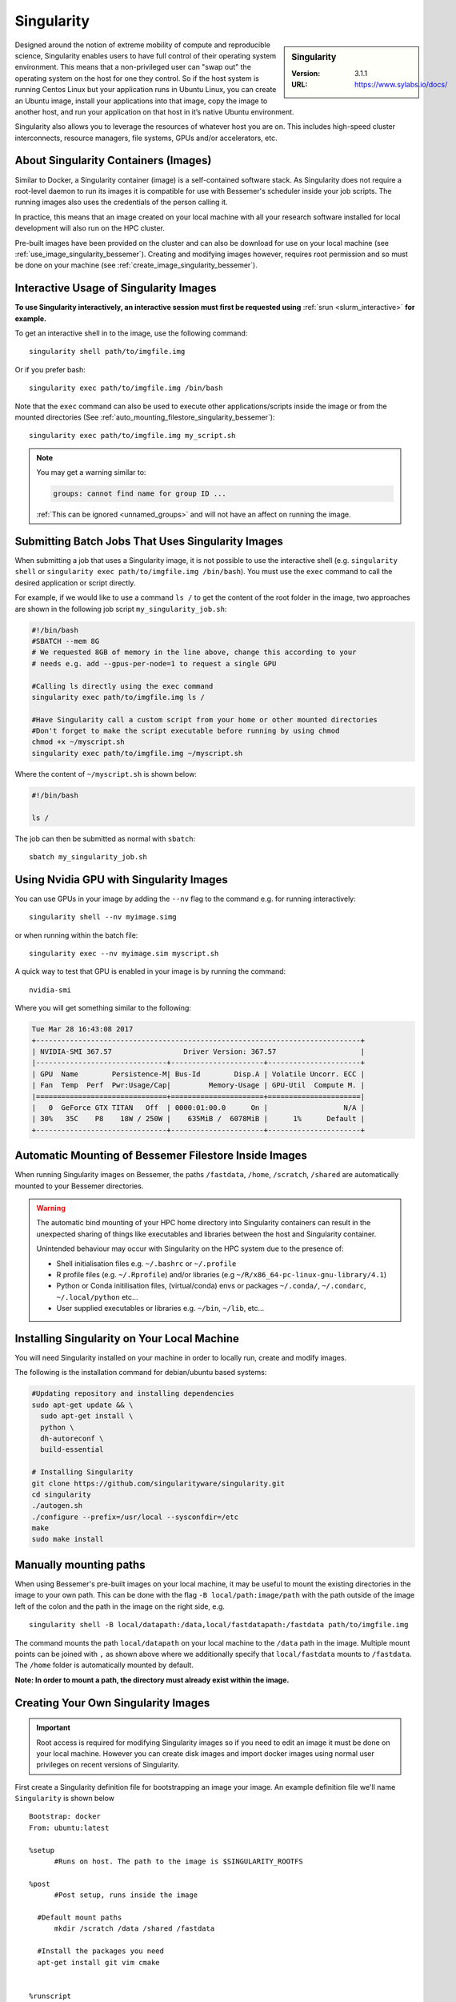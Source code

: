 .. _singularity_bessemer:

Singularity
===========

.. sidebar:: Singularity

   :Version: 3.1.1
   :URL: https://www.sylabs.io/docs/

Designed around the notion of extreme mobility of compute and reproducible science,
Singularity enables users to have full control of their operating system environment.
This means that a non-privileged user can "swap out" the operating system on the host for one they control.
So if the host system is running Centos Linux but your application runs in Ubuntu Linux,
you can create an Ubuntu image,
install your applications into that image,
copy the image to another host,
and run your application on that host in it’s native Ubuntu environment.

Singularity also allows you to leverage the resources of whatever host you are on.
This includes high-speed cluster interconnects,
resource managers,
file systems,
GPUs and/or
accelerators, etc.

About Singularity Containers (Images)
-------------------------------------

Similar to Docker,
a Singularity container (image) is a self-contained software stack.
As Singularity does not require a root-level daemon to run its images
it is compatible for use with Bessemer's scheduler inside your job scripts.
The running images also uses the credentials of the person calling it.

In practice, this means that an image created on your local machine
with all your research software installed for local development
will also run on the HPC cluster.

Pre-built images have been provided on the cluster and
can also be download for use on your local machine
(see :ref:`use_image_singularity_bessemer`).
Creating and modifying images however,
requires root permission and so
must be done on your machine (see :ref:`create_image_singularity_bessemer`).

.. _use_image_singularity_bessemer:

Interactive Usage of Singularity Images
---------------------------------------

**To use Singularity interactively, an interactive session must first be requested using** :ref:`srun <slurm_interactive>` **for example.**

To get an interactive shell in to the image, use the following command: ::

  singularity shell path/to/imgfile.img

Or if you prefer bash: ::

  singularity exec path/to/imgfile.img /bin/bash

Note that the ``exec`` command can also be used to execute other applications/scripts inside the image or
from the mounted directories (See :ref:`auto_mounting_filestore_singularity_bessemer`): ::

    singularity exec path/to/imgfile.img my_script.sh

.. note::

    You may get a warning similar to:

    .. code-block:: none

        groups: cannot find name for group ID ...

    :ref:`This can be ignored <unnamed_groups>` and will not have an affect on running the image.


.. _use_image_batch_singularity_bessemer:

Submitting Batch Jobs That Uses Singularity Images
--------------------------------------------------

When submitting a job that uses a Singularity image,
it is not possible to use the interactive shell
(e.g. ``singularity shell`` or ``singularity exec path/to/imgfile.img /bin/bash``).
You must use the ``exec`` command to call the desired application or script directly.

For example, if we would like to use a command ``ls /`` to get the content of the root folder in the image,
two approaches are shown in the following job script ``my_singularity_job.sh``:

.. code-block:: bash

  #!/bin/bash
  #SBATCH --mem 8G
  # We requested 8GB of memory in the line above, change this according to your
  # needs e.g. add --gpus-per-node=1 to request a single GPU

  #Calling ls directly using the exec command
  singularity exec path/to/imgfile.img ls /

  #Have Singularity call a custom script from your home or other mounted directories
  #Don't forget to make the script executable before running by using chmod
  chmod +x ~/myscript.sh
  singularity exec path/to/imgfile.img ~/myscript.sh

Where the content of ``~/myscript.sh`` is shown below:

.. code-block:: bash

  #!/bin/bash

  ls /

The job can then be submitted as normal with ``sbatch``: ::

  sbatch my_singularity_job.sh


Using Nvidia GPU with Singularity Images
--------------------------------------------------------------

You can use GPUs in your image by adding the ``--nv`` flag to the command e.g. for running interactively: ::

  singularity shell --nv myimage.simg

or when running within the batch file: ::

  singularity exec --nv myimage.sim myscript.sh

A quick way to test that GPU is enabled in your image is by running the command: ::

  nvidia-smi

Where you will get something similar to the following:

.. code-block:: none

  Tue Mar 28 16:43:08 2017
  +-----------------------------------------------------------------------------+
  | NVIDIA-SMI 367.57                 Driver Version: 367.57                    |
  |-------------------------------+----------------------+----------------------+
  | GPU  Name        Persistence-M| Bus-Id        Disp.A | Volatile Uncorr. ECC |
  | Fan  Temp  Perf  Pwr:Usage/Cap|         Memory-Usage | GPU-Util  Compute M. |
  |===============================+======================+======================|
  |   0  GeForce GTX TITAN   Off  | 0000:01:00.0      On |                  N/A |
  | 30%   35C    P8    18W / 250W |    635MiB /  6078MiB |      1%      Default |
  +-------------------------------+----------------------+----------------------+


.. _auto_mounting_filestore_singularity_bessemer:

Automatic Mounting of Bessemer Filestore Inside Images
------------------------------------------------------

When running Singularity images on Bessemer,
the paths ``/fastdata``, ``/home``, ``/scratch``, ``/shared`` are
automatically mounted to your Bessemer directories.

.. warning::

  The automatic bind mounting of your HPC home directory into Singularity containers can result in the unexpected sharing of things like executables 
  and libraries between the host and Singularity container.

  Unintended behaviour may occur with Singularity on the HPC system due to the presence of:

  * Shell initialisation files e.g. ``~/.bashrc`` or ``~/.profile``
  * R profile files (e.g. ``~/.Rprofile``) and/or libraries (e.g ``~/R/x86_64-pc-linux-gnu-library/4.1``)
  * Python or Conda initilisation files, (virtual/conda) envs or packages ``~/.conda/``, ``~/.condarc``, ``~/.local/python`` etc...
  * User supplied executables or libraries e.g. ``~/bin``, ``~/lib``, etc...


Installing Singularity on Your Local Machine
--------------------------------------------

You will need Singularity installed on your machine in order to locally run, create and modify images.

The following is the installation command for debian/ubuntu based systems:

.. code-block:: bash

  #Updating repository and installing dependencies
  sudo apt-get update && \
    sudo apt-get install \
    python \
    dh-autoreconf \
    build-essential

  # Installing Singularity
  git clone https://github.com/singularityware/singularity.git
  cd singularity
  ./autogen.sh
  ./configure --prefix=/usr/local --sysconfdir=/etc
  make
  sudo make install


Manually mounting paths
-----------------------

When using Bessemer's pre-built images on your local machine,
it may be useful to mount the existing directories in the image to your own path.
This can be done with the flag ``-B local/path:image/path`` with
the path outside of the image left of the colon and
the path in the image on the right side, e.g. ::

  singularity shell -B local/datapath:/data,local/fastdatapath:/fastdata path/to/imgfile.img

The command mounts the path ``local/datapath`` on your local machine to
the ``/data`` path in the image.
Multiple mount points can be joined with ``,``
as shown above where we additionally specify that ``local/fastdata`` mounts to ``/fastdata``.
The ``/home`` folder is automatically mounted by default.

**Note: In order to mount a path, the directory must already exist within the image.**

.. _create_image_singularity_bessemer:

Creating Your Own Singularity Images
------------------------------------

.. important::

  Root access is required for modifying Singularity images so if you need to edit an 
  image it must be done on your local machine.  However you can create disk images and import docker 
  images using normal user privileges on recent versions of Singularity.

First create a Singularity definition file for bootstrapping an image your image. An example definition file we'll name ``Singularity`` is shown below ::

  Bootstrap: docker
  From: ubuntu:latest

  %setup
  	#Runs on host. The path to the image is $SINGULARITY_ROOTFS

  %post
  	#Post setup, runs inside the image

    #Default mount paths
  	mkdir /scratch /data /shared /fastdata

    #Install the packages you need
    apt-get install git vim cmake


  %runscript
    #Runs inside the image every time it starts up

  %test
    #Test script to verify that the image is built and running correctly

The definition file takes a base image from `docker hub <https://hub.docker.com/>`_,
in this case the latest version of Ubuntu ``ubuntu:latest``.
Other images on the hub can also be used as the base for the Singularity image,
e.g. ``From: nvidia/cuda:8.0-cudnn5-devel-ubuntu16.04`` uses Nvidia's docker image with Ubuntu 16.04 that already has CUDA 8 installed.

After creating a definition file, use the ``build`` command to build the image from your definition file: ::

  sudo singularity build myimage.simg Singularity

It is also possible to  build Singularity images directory from `Singularity hub <https://singularity-hub.org/>`_ or `docker hub <https://hub.docker.com/>`_: ::

  #Singularity hub
  sudo singularity build myimage.simg shub://GodloveD/ubuntu:latest


  #Docker hub
  sudo singularity build myimage.simg docker://ubuntu:latest

By default, the ``build`` command creates a read-only squashfs file. It is possible to add the ``--writable`` or ``--sandbox`` flag to the build command in order to create a writable ext image or a writable sandbox directory respectively. ::

  sudo singularity build --sandbox myimage_folder Singularity

You will also need to add the ``--writable`` flag to the command when going in to change the contents of an image: ::

  sudo singularity shell --writable myimage_folder


How Singularity is installed and 'versioned' on the cluster
-----------------------------------------------------------

Singularity, unlike much of the other key software packages on Bessemer,
is not activated using module files.
This is because module files are primarily for the purpose of
being able to install multiple version of the same software
and for security reasons only the most recent version of Singularity is installed.
The security risks associated with providing outdated builds of Singularity
are considered to outweigh the risk of upgrading to backwards incompatible versions.

Singularity has been installed on all worker nodes
using the latest RPM package
from the `EPEL <https://fedoraproject.org/wiki/EPEL>`_ repository.
